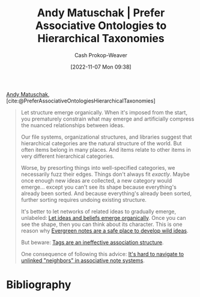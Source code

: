 :PROPERTIES:
:ROAM_REFS: [cite:@PreferAssociativeOntologiesHierarchicalTaxonomies]
:ID:       47b06441-f192-42cf-9c30-9be549d2da95
:LAST_MODIFIED: [2023-09-05 Tue 20:15]
:END:
#+title: Andy Matuschak | Prefer Associative Ontologies to Hierarchical Taxonomies
#+hugo_custom_front_matter: :slug "47b06441-f192-42cf-9c30-9be549d2da95"
#+author: Cash Prokop-Weaver
#+date: [2022-11-07 Mon 09:38]
#+filetags: :reference:

[[id:df479fb9-f7b0-4e3a-a7eb-41849fbc190e][Andy Matuschak]], [cite:@PreferAssociativeOntologiesHierarchicalTaxonomies]

#+begin_quote
Let structure emerge organically. When it's imposed from the start, you prematurely constrain what may emerge and artificially compress the nuanced relationships between ideas.

Our file systems, organizational structures, and libraries suggest that hierarchical categories are the natural structure of the world. But often items belong in many places. And items relate to other items in very different hierarchical categories.

Worse, by presorting things into well-specified categories, we necessarily fuzz their edges. Things don't always fit /exactly/. Maybe once enough new ideas are collected, a new category would emerge... except you can't see its shape because everything's already been sorted. And because everything's already been sorted, further sorting requires undoing existing structure.

It's better to let networks of related ideas to gradually emerge, unlabeled: [[https://notes.andymatuschak.org/z5uSCvx3W2GdzBVhWAAXrrCcykJ8SHimdJzg7][Let ideas and beliefs emerge organically]]. Once you can see the shape, then you can think about its character. This is one reason why [[https://notes.andymatuschak.org/z8RTzukqNLKFXzqLwx25HrUrg5E5jiziGznWB][Evergreen notes are a safe place to develop wild ideas]].

But beware: [[https://notes.andymatuschak.org/z3MzhvmesiD2htMaEFQJif7gJgyaHAQvKH49Z][Tags are an ineffective association structure]].

One consequence of following this advice: [[https://notes.andymatuschak.org/zT6iA52811NuLvbU9W8ixeDc3KUqyCT1wN8][It's hard to navigate to unlinked "neighbors" in associative note systems]].
#+end_quote

* Flashcards :noexport:
* Bibliography
#+print_bibliography:
